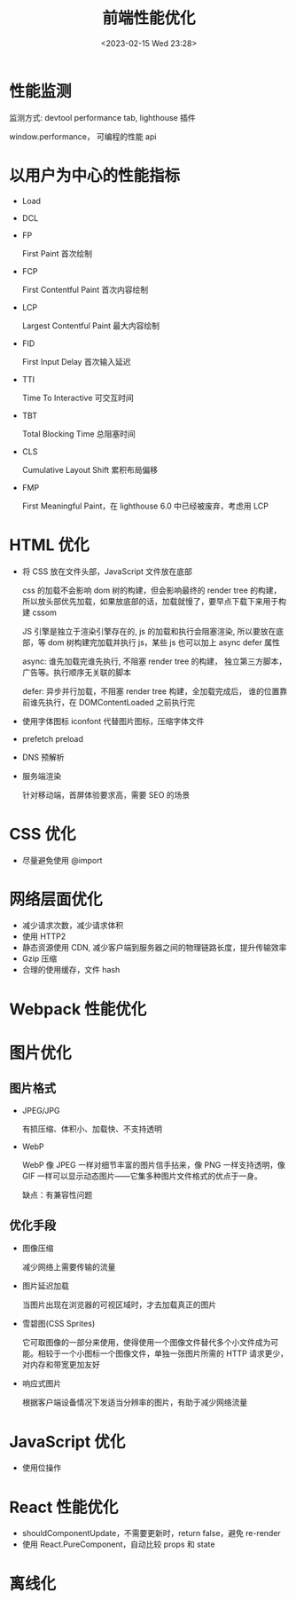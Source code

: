 #+TITLE: 前端性能优化
#+DATE:<2023-02-15 Wed 23:28>
#+FILETAGS: frontend

* 性能监测

监测方式: devtool performance tab, lighthouse 插件

window.performance， 可编程的性能 api

* 以用户为中心的性能指标

- Load
- DCL
- FP

  First Paint 首次绘制
- FCP

  First Contentful Paint 首次内容绘制
- LCP

  Largest Contentful Paint 最大内容绘制
- FID

  First Input Delay 首次输入延迟
- TTI

  Time To Interactive 可交互时间
- TBT

  Total Blocking Time 总阻塞时间
- CLS

  Cumulative Layout Shift 累积布局偏移
- FMP

  First Meaningful Paint，在 lighthouse 6.0 中已经被废弃，考虑用 LCP

* HTML 优化

- 将 CSS 放在文件头部，JavaScript 文件放在底部

  css 的加载不会影响 dom 树的构建，但会影响最终的 render tree 的构建，所以放头部优先加载，如果放底部的话，加载就慢了，要早点下载下来用于构建 cssom

  JS 引擎是独立于渲染引擎存在的,  js 的加载和执行会阻塞渲染, 所以要放在底部，等 dom 树构建完加载并执行 js，某些 js 也可以加上 async defer 属性

  async: 谁先加载完谁先执行, 不阻塞 render tree 的构建， 独立第三方脚本，广告等。执行顺序无关联的脚本

  defer: 异步并行加载，不阻塞 render tree 构建，全加载完成后， 谁的位置靠前谁先执行，在 DOMContentLoaded 之前执行完

- 使用字体图标 iconfont 代替图片图标，压缩字体文件

- prefetch preload

- DNS 预解析

- 服务端渲染

  针对移动端，首屏体验要求高，需要 SEO 的场景

* CSS 优化

- 尽量避免使用 @import

* 网络层面优化

- 减少请求次数，减少请求体积
- 使用 HTTP2
- 静态资源使用 CDN, 减少客户端到服务器之间的物理链路长度，提升传输效率
- Gzip 压缩
- 合理的使用缓存，文件 hash

* Webpack 性能优化


* 图片优化

** 图片格式
- JPEG/JPG

  有损压缩、体积小、加载快、不支持透明
- WebP

  WebP 像 JPEG 一样对细节丰富的图片信手拈来，像 PNG 一样支持透明，像 GIF 一样可以显示动态图片——它集多种图片文件格式的优点于一身。

  缺点：有兼容性问题


** 优化手段
- 图像压缩

   减少网络上需要传输的流量
- 图片延迟加载

   当图片出现在浏览器的可视区域时，才去加载真正的图片
- 雪碧图(CSS Sprites)

   它可取图像的一部分来使用，使得使用一个图像文件替代多个小文件成为可能。相较于一个小图标一个图像文件，单独一张图片所需的 HTTP 请求更少，对内存和带宽更加友好
- 响应式图片

  根据客户端设备情况下发适当分辨率的图片，有助于减少网络流量

* JavaScript 优化

- 使用位操作

* React 性能优化

- shouldComponentUpdate，不需要更新时，return false，避免 re-render
- 使用 React.PureComponent，自动比较 props 和 state

* 离线化
